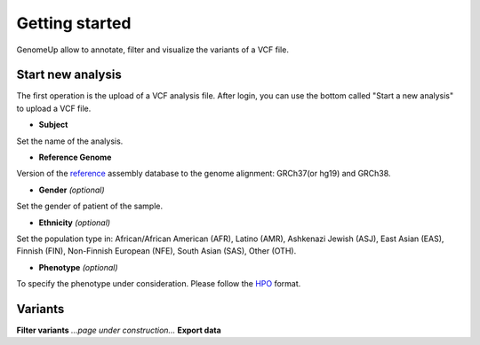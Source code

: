 Getting started
^^^^^^^^^^^^^^^

GenomeUp allow to annotate, filter and visualize the variants of a VCF file.


Start new analysis
~~~~~~~~~~~~~~~~~~
The first operation is the upload of a VCF analysis file. 
After login, you can use the bottom called "Start a new analysis" to upload a VCF file.

.. image :: /static/start_new_analysis.png

* **Subject**
Set the name of the analysis. 

* **Reference Genome**
Version of the `reference <https://en.wikipedia.org/wiki/Reference_genome/>`_ assembly database to the genome alignment: GRCh37(or hg19) and GRCh38.

* **Gender** *(optional)*
Set the gender of patient of the sample. 

* **Ethnicity** *(optional)*
Set the population type in: African/African American (AFR), Latino (AMR), Ashkenazi Jewish (ASJ), East Asian (EAS), Finnish (FIN), Non-Finnish European (NFE), South Asian (SAS), Other (OTH).

* **Phenotype** *(optional)*
To specify the phenotype under consideration. Please follow the `HPO <http://human-phenotype-ontology.github.io/>`_ format.

Variants
~~~~~~~~

**Filter variants**
*...page under construction...*
**Export data**

